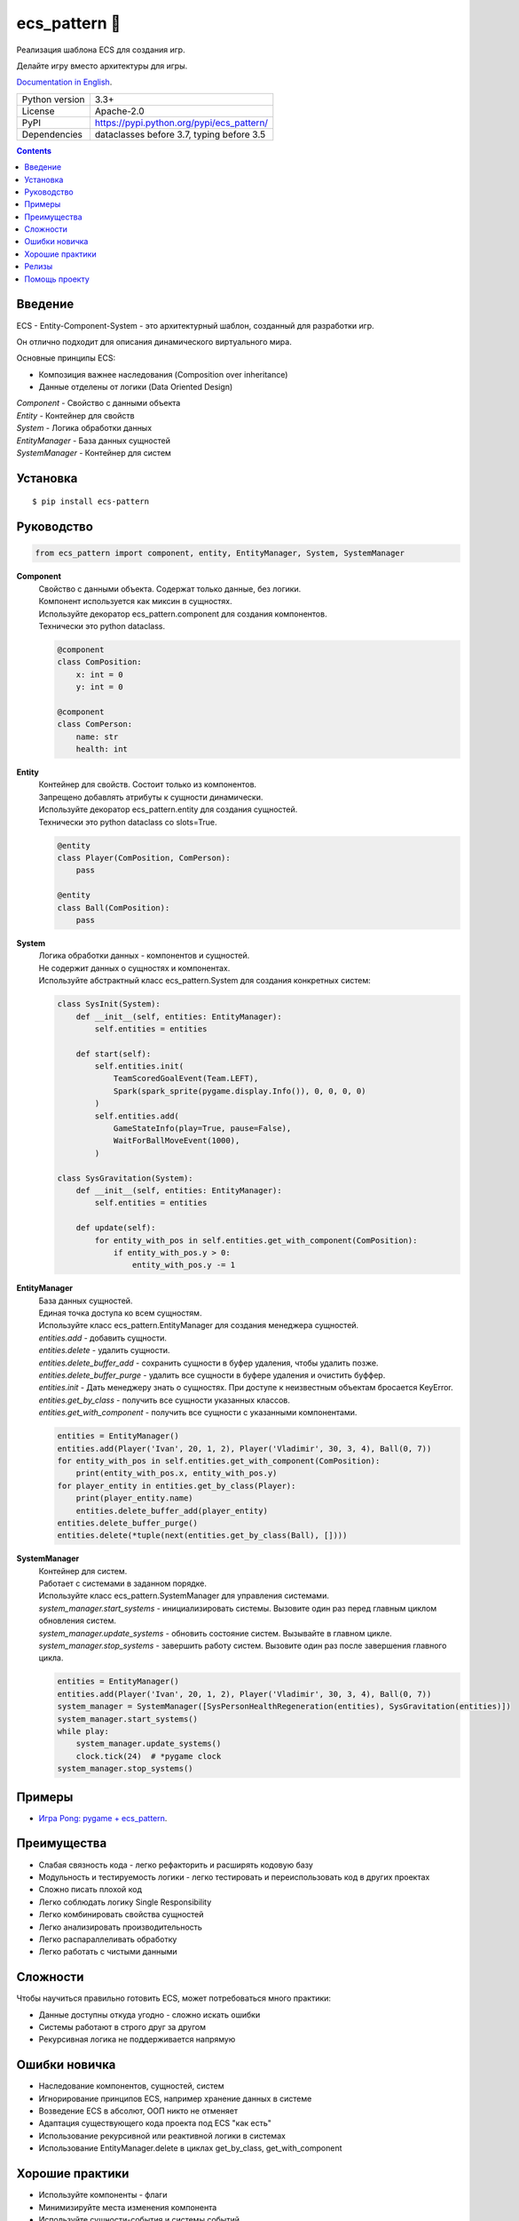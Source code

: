 .. http://docutils.sourceforge.net/docs/user/rst/quickref.html

ecs_pattern 🚀
==============

Реализация шаблона ECS для создания игр.

Делайте игру вместо архитектуры для игры.

`Documentation in English <https://github.com/ikvk/ecs_pattern/blob/master/README.rst>`_.

.. image:: https://img.shields.io/pypi/dm/ecs_pattern.svg?style=social

===============  ==========================================
Python version   3.3+
License          Apache-2.0
PyPI             https://pypi.python.org/pypi/ecs_pattern/
Dependencies     dataclasses before 3.7, typing before 3.5
===============  ==========================================

.. contents::

Введение
--------
| ECS - Entity-Component-System - это архитектурный шаблон, созданный для разработки игр.

Он отлично подходит для описания динамического виртуального мира.

Основные принципы ECS:

* Композиция важнее наследования (Composition over inheritance)
* Данные отделены от логики (Data Oriented Design)

| *Component* - Свойство с данными объекта
| *Entity* - Контейнер для свойств
| *System* - Логика обработки данных
| *EntityManager* - База данных сущностей
| *SystemManager* - Контейнер для систем

Установка
---------
::

    $ pip install ecs-pattern

Руководство
-----------

.. code-block:: python

    from ecs_pattern import component, entity, EntityManager, System, SystemManager

**Component**
    | Свойство с данными объекта. Содержат только данные, без логики.

    | Компонент используется как миксин в сущностях.

    | Используйте декоратор ecs_pattern.component для создания компонентов.

    | Технически это python dataclass.

    .. code-block:: python

        @component
        class ComPosition:
            x: int = 0
            y: int = 0

        @component
        class ComPerson:
            name: str
            health: int

**Entity**
    | Контейнер для свойств. Состоит только из компонентов.

    | Запрещено добавлять атрибуты к сущности динамически.

    | Используйте декоратор ecs_pattern.entity для создания сущностей.

    | Технически это python dataclass со slots=True.

    .. code-block:: python

        @entity
        class Player(ComPosition, ComPerson):
            pass

        @entity
        class Ball(ComPosition):
            pass

**System**
    | Логика обработки данных - компонентов и сущностей.

    | Не содержит данных о сущностях и компонентах.

    | Используйте абстрактный класс ecs_pattern.System для создания конкретных систем:

    .. code-block:: python

        class SysInit(System):
            def __init__(self, entities: EntityManager):
                self.entities = entities

            def start(self):
                self.entities.init(
                    TeamScoredGoalEvent(Team.LEFT),
                    Spark(spark_sprite(pygame.display.Info()), 0, 0, 0, 0)
                )
                self.entities.add(
                    GameStateInfo(play=True, pause=False),
                    WaitForBallMoveEvent(1000),
                )

        class SysGravitation(System):
            def __init__(self, entities: EntityManager):
                self.entities = entities

            def update(self):
                for entity_with_pos in self.entities.get_with_component(ComPosition):
                    if entity_with_pos.y > 0:
                        entity_with_pos.y -= 1

**EntityManager**
    | База данных сущностей.

    | Единая точка доступа ко всем сущностям.

    | Используйте класс ecs_pattern.EntityManager для создания менеджера сущностей.

    | *entities.add* - добавить сущности.

    | *entities.delete* - удалить сущности.

    | *entities.delete_buffer_add* - сохранить сущности в буфер удаления, чтобы удалить позже.

    | *entities.delete_buffer_purge* - удалить все сущности в буфере удаления и очистить буффер.

    | *entities.init* - Дать менеджеру знать о сущностях. При доступе к неизвестным объектам бросается KeyError.

    | *entities.get_by_class* - получить все сущности указанных классов.

    | *entities.get_with_component* - получить все сущности с указанными компонентами.

    .. code-block:: python

        entities = EntityManager()
        entities.add(Player('Ivan', 20, 1, 2), Player('Vladimir', 30, 3, 4), Ball(0, 7))
        for entity_with_pos in self.entities.get_with_component(ComPosition):
            print(entity_with_pos.x, entity_with_pos.y)
        for player_entity in entities.get_by_class(Player):
            print(player_entity.name)
            entities.delete_buffer_add(player_entity)
        entities.delete_buffer_purge()
        entities.delete(*tuple(next(entities.get_by_class(Ball), [])))

**SystemManager**
    | Контейнер для систем.

    | Работает с системами в заданном порядке.

    | Используйте класс ecs_pattern.SystemManager для управления системами.

    | *system_manager.start_systems* - инициализировать системы. Вызовите один раз перед главным циклом обновления систем.

    | *system_manager.update_systems* - обновить состояние систем. Вызывайте в главном цикле.

    | *system_manager.stop_systems* - завершить работу систем. Вызовите один раз после завершения главного цикла.

    .. code-block:: python

        entities = EntityManager()
        entities.add(Player('Ivan', 20, 1, 2), Player('Vladimir', 30, 3, 4), Ball(0, 7))
        system_manager = SystemManager([SysPersonHealthRegeneration(entities), SysGravitation(entities)])
        system_manager.start_systems()
        while play:
            system_manager.update_systems()
            clock.tick(24)  # *pygame clock
        system_manager.stop_systems()

Примеры
-------
* `Игра Pong: pygame + ecs_pattern <https://github.com/ikvk/ecs_pattern/tree/master/examples/pong>`_.

Преимущества
------------
* Слабая связность кода - легко рефакторить и расширять кодовую базу
* Модульность и тестируемость логики - легко тестировать и переиспользовать код в других проектах
* Сложно писать плохой код
* Легко соблюдать логику Single Responsibility
* Легко комбинировать свойства сущностей
* Легко анализировать производительность
* Легко распараллеливать обработку
* Легко работать с чистыми данными

Сложности
---------
Чтобы научиться правильно готовить ECS, может потребоваться много практики:

* Данные доступны откуда угодно - сложно искать ошибки
* Системы работают в строго друг за другом
* Рекурсивная логика не поддерживается напрямую

Ошибки новичка
--------------
* Наследование компонентов, сущностей, систем
* Игнорирование принципов ECS, например хранение данных в системе
* Возведение ECS в абсолют, ООП никто не отменяет
* Адаптация существующего кода проекта под ECS "как есть"
* Использование рекурсивной или реактивной логики в системах
* Использование EntityManager.delete в циклах get_by_class, get_with_component

Хорошие практики
----------------
* Используйте компоненты - флаги
* Минимизируйте места изменения компонента
* Используйте сущности-события и системы событий
* В больших проектах размещение объектов ECS по типам не удобно (components.py, systems.py ...). Группируйте по обязанностям (movement.py ...)
* Не используйте методы в компонентах и сущностях

Релизы
------

История важных изменений: `release_notes.rst <https://github.com/ikvk/ecs_pattern/blob/master/_docs/release_notes.rst>`_

Помощь проекту
--------------
* Нашли ошибку или есть предложение -  issue / merge request 🎯
* Нечем помочь этому проекту - помогите другому открытому проекту, который используете ✋
* Некуда деть деньги - потратьте на семью, друзей, близких или окружающих вас людей 💰
* Поставьте проекту ⭐
